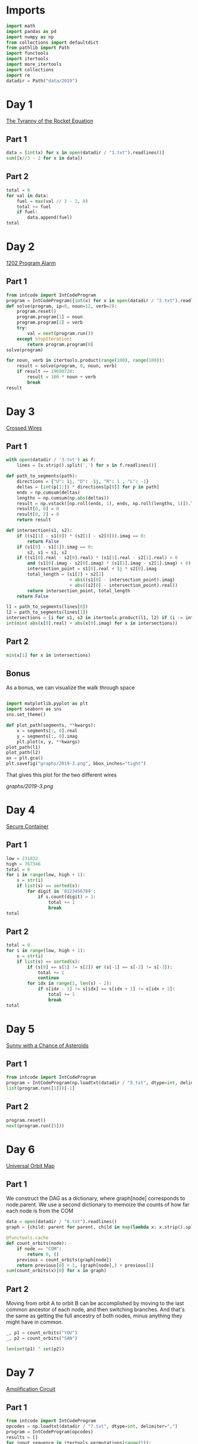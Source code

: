 #+PROPERTY: header-args:jupyter-python  :session aoc-2019 :kernel aoc
#+PROPERTY: header-args    :pandoc t

* Imports
#+begin_src jupyter-python
  import math
  import pandas as pd
  import numpy as np
  from collections import defaultdict
  from pathlib import Path
  import functools
  import itertools
  import more_itertools
  import collections
  import re
  datadir = Path("data/2019")
#+end_src

* Day 1
[[https://adventofcode.com/2019/day/1][The Tyranny of the Rocket Equation]]
** Part 1
#+begin_src jupyter-python
  data = [int(x) for x in open(datadir / "1.txt").readlines()]
  sum([x//3 - 2 for x in data])
#+end_src

** Part 2
#+begin_src jupyter-python
  total = 0
  for val in data:
      fuel = max(val // 3 - 2, 0)
      total += fuel
      if fuel:
          data.append(fuel)
  total
#+end_src

* Day 2
[[https://adventofcode.com/2019/day/2][1202 Program Alarm]]
** Part 1
#+begin_src jupyter-python
  from intcode import IntCodeProgram
  program = IntCodeProgram([int(x) for x in open(datadir / "2.txt").readline().split(',')])
  def solve(program, ip=0, noun=12, verb=2):
      program.reset()
      program.program[1] = noun
      program.program[2] = verb
      try:
          val = next(program.run())
      except StopIteration:
          return program.program[0]
  solve(program)
#+end_src

#+begin_src jupyter-python
  for noun, verb in itertools.product(range(100), range(100)):
      result = solve(program, 0, noun, verb)
      if result == 19690720:
          result = 100 * noun + verb
          break
  result
#+end_src

* Day 3
[[https://adventofcode.com/2019/day/3][Crossed Wires]]

** Part 1
#+begin_src jupyter-python
    with open(datadir / '3.txt') as f:
        lines = [x.strip().split(',') for x in f.readlines()]

    def path_to_segments(path):
        directions = {"U": 1j, "D": -1j, "R": 1 , "L": -1}
        deltas = [int(p[1:]) * directions[p[0]] for p in path]
        ends = np.cumsum(deltas)
        lengths = np.cumsum(np.abs(deltas))
        result = np.vstack([np.roll(ends, 1), ends, np.roll(lengths, 1)]).T
        result[0, 0] = 0
        result[0, 2] = 0
        return result

    def intersection(s1, s2):
        if ((s1[1] - s1[0]) * (s2[1] - s2[0])).imag == 0:
            return False
        if (s1[0] - s1[1]).imag == 0:
            s2, s1 = s1, s2
        if ((s1[0].real - s2[0].real) * (s1[1].real - s2[1].real) < 0
            and (s1[0].imag - s2[0].imag) * (s1[1].imag - s2[1].imag) < 0):
            intersection_point = s1[0].real + 1j * s2[0].imag
            total_length = (s1[2] + s2[2]
                            + abs((s1[0] - intersection_point).imag)
                            + abs((s2[0] - intersection_point).real))
            return intersection_point, total_length
        return False

    l1 = path_to_segments(lines[0])
    l2 = path_to_segments(lines[1])
    intersections = [i for s1, s2 in itertools.product(l1, l2) if (i := intersection(s1, s2))]
    int(min( abs(x[0].real) + abs(x[0].imag) for x in intersections))
#+end_src

** Part 2
#+begin_src jupyter-python
min(x[1] for x in intersections)

#+end_src

** Bonus
As a bonus, we can visualize the walk through space
#+begin_src jupyter-python

  import matplotlib.pyplot as plt
  import seaborn as sns
  sns.set_theme()

  def plot_path(segments, **kwargs):
      x = segments[:, 0].real
      y = segments[:, 0].imag
      plt.plot(x, y, **kwargs)
  plot_path(l1)
  plot_path(l2)
  ax = plt.gca()
  plt.savefig("graphs/2019-3.png", bbox_inches="tight")

#+end_src

That gives this plot for the two different wires

[[graphs/2019-3.png]]

* Day 4
[[https://adventofcode.com/2019/day/4][Secure Container]]
** Part 1
#+begin_src jupyter-python
  low = 231832
  high = 767346
  total = 0
  for i in range(low, high + 1):
      s = str(i)
      if list(s) == sorted(s):
          for digit in '0123456789':
              if s.count(digit) > 1:
                  total += 1
                  break
  total
#+end_src

** Part 2
#+begin_src jupyter-python
  total = 0
  for i in range(low, high + 1):
      s = str(i)
      if list(s) == sorted(s):
          if (s[0] == s[1] != s[2]) or (s[-1] == s[-2] != s[-3]):
              total += 1
              continue
          for idx in range(1, len(s) - 2):
              if s[idx - 1] != s[idx] == s[idx + 1] != s[idx + 2]:
                  total += 1
                  break
  total

#+end_src

* Day 5
[[https://adventofcode.com/2019/day/5][Sunny with a Chance of Asteroids]]
** Part 1
#+begin_src jupyter-python
  from intcode import IntCodeProgram
  program = IntCodeProgram(np.loadtxt(datadir / "5.txt", dtype=int, delimiter=","))
  list(program.run([1]))[-1]
#+end_src

** Part 2
#+begin_src jupyter-python
  program.reset()
  next(program.run([5]))
#+end_src

* Day 6
[[https://adventofcode.com/2019/day/6][Universal Orbit Map]]
** Part 1
We construct the DAG as a dictionary, where graph[node] corresponds to node.parent. We use a second dictionary to memoize the counts of how far each node is from the COM
#+begin_src jupyter-python
  data = open(datadir / "6.txt").readlines()
  graph = {child: parent for parent, child in map(lambda x: x.strip().split(")"), data)}

  @functools.cache
  def count_orbits(node):
      if node == "COM":
          return 0, ()
      previous = count_orbits(graph[node])
      return previous[0] + 1, (graph[node],) + previous[1]
  sum(count_orbits(x)[0] for x in graph)
#+end_src

** Part 2
Moving from orbit A to orbit B can be accomplished by moving to the last common ancestor of each node, and then switching branches. And that's the same as getting the full ancestry of both nodes, minus anything they might have in common.
#+begin_src jupyter-python
  _, p1 = count_orbits("YOU")
  _, p2 = count_orbits("SAN")

  len(set(p1) ^ set(p2))
#+end_src

* Day 7
[[https://adventofcode.com/2019/day/7][Amplification Circuit]]
** Part 1
#+begin_src jupyter-python
  from intcode import IntCodeProgram
  opcodes = np.loadtxt(datadir / "7.txt", dtype=int, delimiter=",")
  program = IntCodeProgram(opcodes)
  results = []
  for input_sequence in itertools.permutations(range(5)):
      val = 0
      for item in input_sequence:
          program.reset()
          inputs = [item, val]
          val = next(program.run(inputs))
      results.append(val)
  max(results)
#+end_src

** Part 2
#+begin_src jupyter-python
  results = []
  for seq in itertools.permutations(range(5, 10)):
      inputs = [[x] for x in seq]
      inputs[0].append(0)
      iterators = [IntCodeProgram(opcodes).run(inputs[i]) for i in range(5)]
      i = 0
      while True:
          try:
              val = next(iterators[i % 5])
              inputs[(i + 1) % 5].append(val)
              i += 1
          except StopIteration:
              break
      results.append(val)
  max(results)
#+end_src

* Day 8
[[https://adventofcode.com/2019/day/8][Space Image Format]]
** Part 1
#+begin_src jupyter-python
  data = open(datadir / "8.txt").read().strip()
  result = []
  for i in range(len(data) // (25 * 6))[::-1]:
      substring = data[25*6*i: 25*6*(i+1)]
      result.append((substring.count("0"), substring.count("1") * substring.count("2")))
  min(result)[1]
#+end_src

** Part 2
#+begin_src jupyter-python
  result = list("1" * 25 * 6)
  for i in range(len(data) // (25 * 6))[::-1]:
      substring = data[25*6*i: 25*6*(i+1)]
      result = [bottom if top == "2" else top for top, bottom in zip(substring, result)]

  print("\n".join(["".join(["█" if char != "0" else " " for char in line])
                   for line in  np.array(result).reshape(6, 25)]))
#+end_src

* Day 9
[[https://adventofcode.com/2019/day/9][Sensor Boost]]
** Part 1
Adding the required functionality to the intcode compiler wasn't too tricky. Opcodes which set values had to be modified a bit to account for the offset, but that was more or less it.

Allowing arbitrary final addresses was accomplished by the very dirty hack of changing the program type in this problem from a list to defaultdict(int). If it works, it works.
#+begin_src jupyter-python
  program = IntCodeProgram(np.loadtxt(datadir / "9.txt", dtype=int, delimiter=","))
  next(program.run([1]))
#+end_src

** Part 2
#+begin_src jupyter-python
  program.reset()
  next(program.run([2]))
#+end_src

* Day 10
[[https://adventofcode.com/2019/day/10][Monitoring Station]]
** Part 1
#+begin_src jupyter-python
  from math import gcd
  def simplify(x, y):
      if (x, y) == (0, 0):
          return 0, 0
      factor = gcd(x, y)
      return int(x / factor), int(y / factor)

  data = np.array([[0 if char == '.' else 1 for char in line.strip()]
                   for line in open(datadir / "10.txt").readlines()]).T
  ones = np.array(np.where(data)).T
  scores = [len(set(map(lambda x: simplify(*x), ones - ones[i]))) for i in range(len(ones))]
  position = ones[np.argmax(scores)]
  print(max(scores) - 1)
  print(position)
#+end_src

** Part 2

There are more than 200 visible asteroids, so we only need to worry about the ones we meet on the first round - but that's exactly the simplified asteroids, as seen from our position. We take these, and sort them according to the angle they make with the negative y axis (negative because we have y increasing as it goes down in this coordinate system). The one we're interested in is the 201st asteroid according to this order (201st because the one we're measuring from will automatically have an angle of zero and should not be counted)
#+begin_src jupyter-python
  np.array(sorted(set([simplify(*x) for x in ones - position]), key = lambda x: (np.arctan2(x[0], -x[1])) % (2 * np.pi))[200]) + position
#+end_src

* Day 11
[[https://adventofcode.com/2019/day/11][Space Police]]
** Part 1
#+begin_src jupyter-python
  from intcode import IntCodeProgram
  program = IntCodeProgram(np.loadtxt(datadir / "11.txt", dtype=int, delimiter=","))
  def solve(startval):
      position, direction = 0 + 0j, 1j
      program.reset()
      field = defaultdict(int)
      count = 0
      inputs = [startval]
      painted = set()
      for colour, turn in more_itertools.chunked(program.run(inputs), 2):
          field[position] = colour
          painted.add(position)
          direction = direction * (1j * (1 - 2 * turn))
          position += direction
          inputs.append(field[position])
      return painted, field
  len(solve(0)[0])
#+end_src


** Part 2
#+begin_src jupyter-python
  _, field = solve(1)
  ones = np.array([x for x in field.keys() if field[x]])
  offset = ones.real.min() + 1j*ones.imag.min()
  ones = ones - offset
  field = np.zeros((int(ones.real.max()) + 1, int(ones.imag.max()) + 1))
  for value in ones:
      field[int(value.real), int(value.imag)] = 1
  print("\n".join(["".join(["█" if char else " " for char in line]) for line in np.rot90(field)]))

#+end_src

* Day 12
[[https://adventofcode.com/2019/day/12][The N-Body Problem]]
** Part 1
#+begin_src jupyter-python
  data = open(datadir / "12.txt").readlines()
  regex = r"(-?\d+)"
  positions = np.array([list(map(int, re.findall(regex, line))) for line in data], dtype=int)
  velocities = np.zeros(positions.shape, dtype=int)
  indices = [0, 1, 2, 3]
  for i in range(1000):
      for m1, m2 in itertools.combinations([0, 1, 2, 3], 2):
          dv = 1 * (positions[m2] > positions[m1]) - 1 * (positions[m2] < positions[m1])
          velocities[m1] += dv
          velocities[m2] -= dv
      positions += velocities
  (np.abs(positions).sum(axis=1) * np.abs(velocities).sum(axis=1)).sum()
#+end_src

** Part 2
I don't know what optimizations are possible here, but an obvious one is to realise that the three different directions (x,y and z) are completely independent, and that instead of searching for one global cycle, we can ask if there are shorter cycles for the coordinates separately. The global cycle length is then the lcm of the individual cycle lengths, as long as each cycle starts at the initial state.
#+begin_src jupyter-python
  data = open(datadir / "12.txt").readlines()
  regex = r"(-?\d+)"
  positions = np.array([list(map(int, re.findall(regex, line))) for line in data], dtype=int)
  velocities = np.zeros(positions.shape, dtype=int)
  seen_x = {}
  seen_y = {}
  seen_z = {}
  for axis, seen in zip([0, 1, 2], [seen_x, seen_y, seen_z]):
      seen[tuple(np.hstack([positions[:, axis], velocities[:, axis]]))] = 0
  cycles = [False, False, False]
  for i in range(1_000_000):
      for m1, m2 in itertools.combinations([0, 1, 2, 3], 2):
          dv = 1 * (positions[m2] > positions[m1]) - 1 * (positions[m2] < positions[m1])
          velocities[m1] += dv
          velocities[m2] -= dv
      positions += velocities
      for axis, seen in zip([0, 1, 2], [seen_x, seen_y, seen_z]):
          if cycles[axis]:
              continue
          state = tuple(np.hstack([positions[:, axis], velocities[:, axis]]))
          if state in seen:
              cycles[axis] = i + 1
      if all(cycles):
          break
  math.lcm(*cycles)

#+end_src

* Day 13
[[https://adventofcode.com/2019/day/13][Care Package]]

** Part 1
#+begin_src jupyter-python
  from intcode import IntCodeProgram
  program = IntCodeProgram(np.loadtxt(datadir / "13.txt", dtype=int, delimiter=","))
  tiles = set()
  for x, y, kind in more_itertools.chunked(program.run(0), 3):
      if kind == 2:
          tiles.add((x, y))
  len(tiles)
#+end_src

** Part 2
#+begin_src jupyter-python
  program.reset()
  program.set(0, 2)
  states = [(program.copy(), (-1,)), (program.copy(), (0,)), (program.copy(), (1,))]
  results = []
  visited_states = set()
  for i in range(150000):
      if not states:
          break
      program, parameters = states.pop()
      values = more_itertools.chunked(program.run([parameters[-1]]), 3)
      while True:
          try:
              x, y, kind = next(values)
              if x == -1 and y == 0:
                  results.append(kind)
          except StopIteration:
              break
          except IndexError:
              current_state = hash(program)
              if current_state not in visited_states:
                  new_states = [(program.copy(), parameters + (-1,)),
                                (program.copy(), parameters + (0,)),
                                (program.copy(), parameters + (1,)),
                                ]
                  states += new_states
                  visited_states.add(current_state)
              break

  print(max(results))
#+end_src

